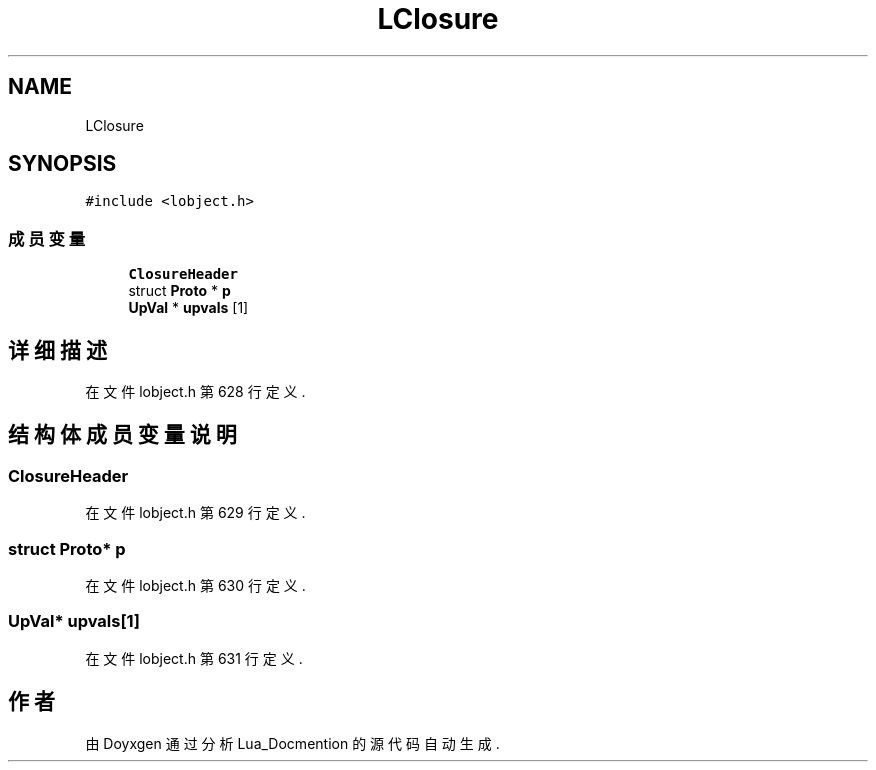 .TH "LClosure" 3 "2020年 九月 8日 星期二" "Lua_Docmention" \" -*- nroff -*-
.ad l
.nh
.SH NAME
LClosure
.SH SYNOPSIS
.br
.PP
.PP
\fC#include <lobject\&.h>\fP
.SS "成员变量"

.in +1c
.ti -1c
.RI "\fBClosureHeader\fP"
.br
.ti -1c
.RI "struct \fBProto\fP * \fBp\fP"
.br
.ti -1c
.RI "\fBUpVal\fP * \fBupvals\fP [1]"
.br
.in -1c
.SH "详细描述"
.PP 
在文件 lobject\&.h 第 628 行定义\&.
.SH "结构体成员变量说明"
.PP 
.SS "ClosureHeader"

.PP
在文件 lobject\&.h 第 629 行定义\&.
.SS "struct \fBProto\fP* p"

.PP
在文件 lobject\&.h 第 630 行定义\&.
.SS "\fBUpVal\fP* upvals[1]"

.PP
在文件 lobject\&.h 第 631 行定义\&.

.SH "作者"
.PP 
由 Doyxgen 通过分析 Lua_Docmention 的 源代码自动生成\&.
